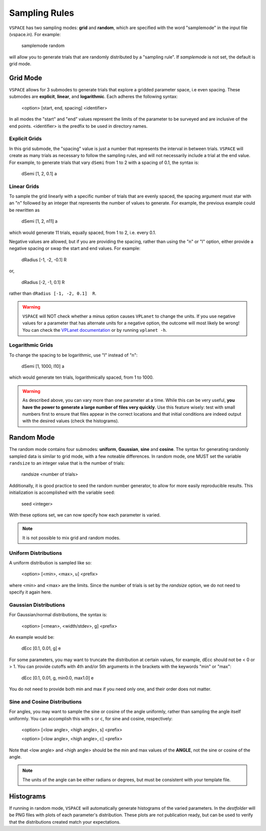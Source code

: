 Sampling Rules
==============

``VSPACE`` has two sampling modes: **grid** and **random**, which are specified with the word
"samplemode" in the input file (vspace.in). For example:

    samplemode random

will allow you to generate trials that are randomly distributed by a "sampling rule". If *samplemode* 
is not set, the default is grid mode.

Grid Mode
---------

``VSPACE`` allows for 3 submodes to generate trials that explore a gridded parameter
space, i.e even spacing. These submodes are **explicit**, **linear**, and
**logarithmic**. Each adheres the following syntax:

    <option> [start, end, spacing] <identifier>

In all modes the "start" and "end" values represent the limits of the parameter
to be surveyed and are inclusive of the end points. <identifier> is the predfix to be 
used in directory names.

Explicit Grids
^^^^^^^^^^^^^^

In this grid submode, the "spacing" value is just a number that represents the
interval in between trials. ``VSPACE`` will create as many trials as necessary
to follow the sampling rules, and will not necessarily include a trial at the
end value. For example, to generate trials that vary ``dSemi`` from 1 to 2
with a spacing of 0.1, the syntax is:

    dSemi  [1, 2, 0.1]  a

Linear Grids
^^^^^^^^^^^^

To sample the grid linearly with a specific number of trials
that are evenly spaced, the spacing argument must star with an "n" followed
by an integer that represents the number of values to generate. For example, the
previous example could be rewritten as

    dSemi  [1, 2, n11]  a

which would generate 11 trials, equally spaced, from 1 to 2, i.e. every 0.1.

Negative values are allowed, but if you are providing the spacing,
rather than using the "n" or "l" option, either provide a negative spacing or
swap the start and end values. For example:

    dRadius  [-1, -2, -0.1]  R

or,

    dRadius  [-2, -1, 0.1]  R

rather than ``dRadius [-1, -2, 0.1]  R``.

.. warning::
    
    ``VSPACE`` will NOT check whether a minus option causes
    ``VPLanet`` to change the units.
    If you use negative values for a parameter that has alternate units for a
    negative option, the outcome will most likely be wrong! You can check the `VPLanet documentation <https://virtualplanetarylaboratory.github.io/vplanet/help.html#input-options>`_
    or by running ``vplanet -h``.

Logarithmic Grids
^^^^^^^^^^^^^^^^^^^
To change the spacing to be logarithmic, use "l" instead of "n":

    dSemi  [1, 1000, l10]  a

which would generate ten trials, logarithmically spaced, from 1 to 1000.

.. warning::

    As described above, you can vary more than one parameter at a time. While this
    can be very useful, **you have the power to generate a large number of files very
    quickly**. Use this feature wisely: test with small numbers first to ensure that files appear
    in the correct locations and that initial conditions are indeed output with
    the desired values (check the histograms).

Random Mode
-----------

The random mode contains four submodes: **uniform**, **Gaussian**, **sine** and
**cosine**. The syntax for generating randomly sampled data is similar to grid
mode, with a few noteable differences. In random mode, one MUST set the variable
``randsize`` to an integer value that is the number of trials:

    randsize <number of trials>

Additionally, it is good practice to seed the random number generator, to allow for
more easily reproducible results. This initialization is accomplished with the
variable ``seed``:

    seed <integer>

With these options set, we can now specify how each parameter is varied.

.. note::

    It is not possible to mix grid and random modes.

Uniform Distributions
^^^^^^^^^^^^^^^^^^^^^

A uniform distribution is sampled like so:

        <option> [<min>, <max>, u] <prefix>

where <min> and <max> are the limits. Since the number of trials is set by the *randsize* option,
we do not need to specify it again here.

Gaussian Distributions
^^^^^^^^^^^^^^^^^^^^^^

For Gaussian/normal distributions, the syntax is:

    <option> [<mean>, <width/stdev>, g] <prefix>

An example would be:

    dEcc  [0.1, 0.01, g]  e

For some parameters, you may want to truncate the distribution at certain values,
for example, dEcc should not be < 0 or > 1. You can provide cutoffs with 4th and/or
5th arguments in the brackets with the keywords "min" or "max":

    dEcc  [0.1, 0.01, g, min0.0, max1.0]  e

You do not need to provide both min and max if you need only one, and their order does
not matter.

Sine and Cosine Distributions
^^^^^^^^^^^^^^^^^^^^^^^^^^^^^

For angles, you may want to sample the sine or cosine of the angle uniformly,
rather than sampling the angle itself uniformly. You can accomplish this
with ``s`` or ``c``, for sine and cosine, respectively:

    <option> [<low angle>, <high angle>, s] <prefix>

    <option> [<low angle>, <high angle>, c] <prefix>

Note that <low angle> and <high angle> should be the min and max values of the **ANGLE**,
not the sine or cosine of the angle. 

.. note:: 
    
    The units of the angle can be either radians or degrees, but
    must be consistent with your template file. 

Histograms
----------

If running in random mode, ``VSPACE`` will automatically generate histograms of the varied parameters.
In the *destfolder* will be PNG files with plots of each parameter's distribution. These plots are not
publication ready, but can be used to verify that the distributions created match your expectations.